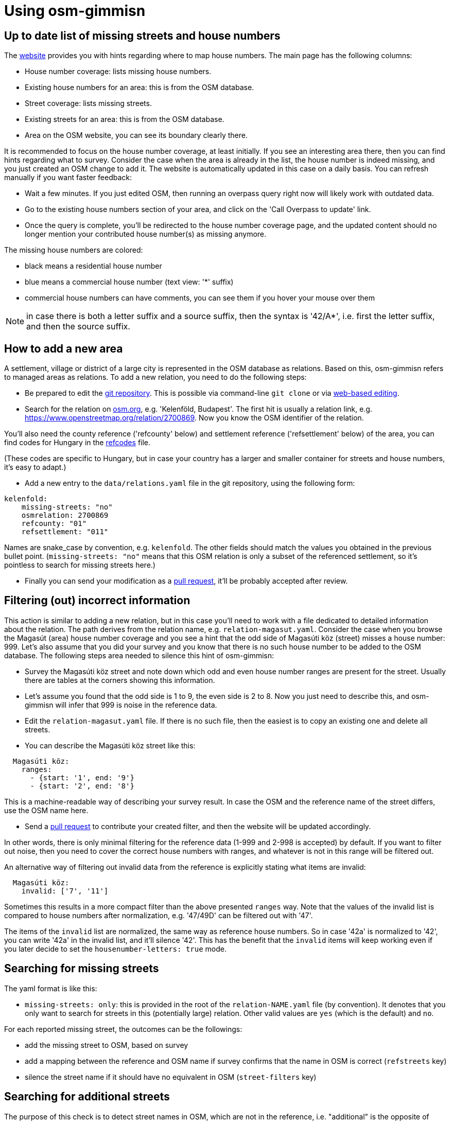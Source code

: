 = Using osm-gimmisn

== Up to date list of missing streets and house numbers

The https://osm-gimmisn.vmiklos.hu/osm[website] provides you with hints regarding where to map
house numbers. The main page has the following columns:

- House number coverage: lists missing house numbers.

- Existing house numbers for an area: this is from the OSM database.

- Street coverage: lists missing streets.

- Existing streets for an area: this is from the OSM database.

- Area on the OSM website, you can see its boundary clearly there.

It is recommended to focus on the house number coverage, at least initially. If you see an
interesting area there, then you can find hints regarding what to survey. Consider the case when the
area is already in the list, the house number is indeed missing, and you just created an OSM change
to add it. The website is automatically updated in this case on a daily basis. You can refresh
manually if you want faster feedback:

- Wait a few minutes. If you just edited OSM, then running an overpass query right now will likely
  work with outdated data.

- Go to the existing house numbers section of your area, and click on the 'Call Overpass to update'
  link.

- Once the query is complete, you'll be redirected to the house number coverage page, and the
  updated content should no longer mention your contributed house number(s) as missing anymore.

The missing house numbers are colored:

- black means a residential house number

- blue means a commercial house number (text view: '*' suffix)

- commercial house numbers can have comments, you can see them if you hover your mouse over them

NOTE: in case there is both a letter suffix and a source suffix, then the syntax is '42/A*', i.e.
first the letter suffix, and then the source suffix.

== How to add a new area

A settlement, village or district of a large city is represented in the OSM database as relations.
Based on this, osm-gimmisn refers to managed areas as relations. To add a new relation, you need to
do the following steps:

- Be prepared to edit the https://github.com/vmiklos/osm-gimmisn[git repository]. This is possible
  via command-line `git clone` or via
  https://help.github.com/en/articles/editing-files-in-your-repository[web-based editing].

- Search for the relation on https://www.openstreetmap.org[osm.org], e.g. 'Kelenföld, Budapest'. The
  first hit is usually a relation link, e.g. https://www.openstreetmap.org/relation/2700869. Now you
  know the OSM identifier of the relation.

You'll also need the county reference ('refcounty' below) and settlement reference ('refsettlement'
below) of the area, you can find codes for Hungary in the
https://github.com/vmiklos/osm-gimmisn/blob/master/doc/refcodes[refcodes] file.

(These codes are specific to Hungary, but in case your country has a larger and smaller container
for streets and house numbers, it's easy to adapt.)

- Add a new entry to the `data/relations.yaml` file in the git repository, using the following form:

----
kelenfold:
    missing-streets: "no"
    osmrelation: 2700869
    refcounty: "01"
    refsettlement: "011"
----

Names are snake_case by convention, e.g. `kelenfold`. The other fields should match the values you
obtained in the previous bullet point. (`missing-streets: "no"` means that this OSM relation is
only a subset of the referenced settlement, so it's pointless to search for missing streets here.)

- Finally you can send your modification as a https://github.com/vmiklos/osm-gimmisn/pull/new[pull
  request], it'll be probably accepted after review.

== Filtering (out) incorrect information

This action is similar to adding a new relation, but in this case you'll need to work with a file
dedicated to detailed information about the relation. The path derives from the relation name, e.g.
`relation-magasut.yaml`. Consider the case when you browse the Magasút (area) house number coverage
and you see a hint that the odd side of Magasúti köz (street) misses a house number: 999. Let's also
assume that you did your survey and you know that there is no such house number to be added to the
OSM database. The following steps area needed to silence this hint of osm-gimmisn:

- Survey the Magasúti köz street and note down which odd and even house number ranges are present
  for the street. Usually there are tables at the corners showing this information.

- Let's assume you found that the odd side is 1 to 9, the even side is 2 to 8. Now you just need to
  describe this, and osm-gimmisn will infer that 999 is noise in the reference data.

- Edit the `relation-magasut.yaml` file. If there is no such file, then the easiest is to copy an
  existing one and delete all streets.

- You can describe the Magasúti köz street like this:

----
  Magasúti köz:
    ranges:
      - {start: '1', end: '9'}
      - {start: '2', end: '8'}
----

This is a machine-readable way of describing your survey result. In case the OSM and the reference
name of the street differs, use the OSM name here.

- Send a https://github.com/vmiklos/osm-gimmisn/pull/new[pull request] to contribute your created
  filter, and then the website will be updated accordingly.

In other words, there is only minimal filtering for the reference data (1-999 and 2-998 is
accepted) by default. If you want to filter out noise, then you need to cover the correct house
numbers with ranges, and whatever is not in this range will be filtered out.

An alternative way of filtering out invalid data from the reference is explicitly stating what items
are invalid:

----
  Magasúti köz:
    invalid: ['7', '11']
----

Sometimes this results in a more compact filter than the above presented `ranges` way. Note that the
values of the invalid list is compared to house numbers after normalization, e.g. '47/49D' can be
filtered out with '47'.

The items of the `invalid` list are normalized, the same way as reference house numbers. So in
case '42a' is normalized to '42', you can write '42a' in the invalid list, and it'll silence '42'.
This has the benefit that the `invalid` items will keep working even if you later decide to set the
`housenumber-letters: true` mode.

== Searching for missing streets

The yaml format is like this:

- `missing-streets: only`: this is provided in the root of the `relation-NAME.yaml` file (by
  convention). It denotes that you only want to search for streets in this (potentially large)
  relation. Other valid values are `yes` (which is the default) and `no`.

For each reported missing street, the outcomes can be the followings:

- add the missing street to OSM, based on survey

- add a mapping between the reference and OSM name if survey confirms that the name in OSM is
  correct (`refstreets` key)

- silence the street name if it should have no equivalent in OSM (`street-filters` key)

== Searching for additional streets

The purpose of this check is to detect street names in OSM, which are not in the reference, i.e.
"additional" is the opposite of "missing".

For each reported additional street, the outcomes can be the followings:

- fix the name of the additional street in OSM, based on survey

- add a mapping between the reference and OSM name if survey confirms that the name in OSM is
  correct (`refstreets` key)

- silence the street name if it should have no equivalent in the reference (`osm-street-filters` key)

== Advanced topics

Apart from filtering out noise, you can also specify other settings, though these are needed less
frequently:

- `refstreets`: this key can be used in the root of a relation file, it's used to describe street
  name mappings, in case the OSM name and reference name differs and the OSM one is the correct
  name. The key is the OSM name and the value is the reference name. It's not valid to map multiple
  OSM names to the same reference name, so this has to be a 1:1 mapping. This makes it possible to
  map both ways using the same markup.

- `street-filters`: this key can be used in the root of a relation file, it's used to silence false
  alarms during the 'missing streets' check when a reference street name should have no OSM street
  name equivalent.

- `osm-street-filters`: this key can be used in the root of a relation file, it's used to silence false
  alarms during the 'additional streets' check when a reference street name should have no OSM
  street name equivalent.

- `refsettlement`: this key can be used for a street. In case the majority of a relation has a given
  `refsettlement` value, but there are a few exceptions, then you can use this markup to override the
  relation-level value with a street-level one.

- Range-level `refsettlement`: this is useful in case the two sides of a street has different
  `refsettlement` values (that side of the street belongs to a different district or settlement).

- `interpolation`: this key can be specified for a street. Its `all` value means that the street has
  continuous numbering instead of even and odd sides.

- `show-refstreet: false`: this key can be specified for a street. It means that in case the OSM and
  reference names would not match, don't show the reference name on the missing housenumbers -> view
  results page.

NOTE: This has a second effect as well. The `/missing-streets/.../view-turbo` page lists all OSM
street names which have a mapping to reference names. Before presenting that list, items with this
`show-refstreet: false` property are filtered out from the result. This supports a workflow where
the mapping has guesses as well, and then survey clarifies those questionable items, so that either
OSM is fixed or `show-refstreet: false` is added.

- `inactive: true`: this key can be used for a relation, it disables the daily update (which would
  be a waste if e.g. the relation already has 100% coverage.) Manual updates are still possible.

- You can download a GPX file showing the streets of the missing house numbers if you follow the
  'Overpass turbo query for the below streets' link on the missing housenumbers page. To do this,
  visit the 'Overpass turbo' site from the toolbar, copy the query, run it, choose Export -> Download
  as GPX, and e.g. load the result into OsmAnd on your phone.

- `housenumber-letters: true`: this key can be used to do micro-mapping, i.e. detect that e.g. 42/B
  is missing, even if 42/A is already mapped. Works with 42/2 and 42/1 as well. (The default
  behavior is to ignore any noise after the numeric value of the house numbers.)

- `alias: ["foo", "bar"]`: this key can be used on relations to specify old names. This way
  bookmarks keep working, even in case a relation is renamed.

It is expected that "normalization" not only filters out noise from the reference, but also expands
housenumber ranges in a sensible way. Here are some examples:

[options="header"]
|=======
|Case ID|Given a range |When this setting is used |Expands to
|1 |139 |range is `{start: '137', end: '165'}` |139 as it is in range
|2 |999 |range is `{start: '137', end: '165'}` |Empty list as it is not in range
|3 |x |Defaults |Empty list as it is not a number
|4 |1 |Defaults | 1, as the default ranges are 1-999 and 2-998
|5 |1;2 |Defaults | 1 and 2 as a semicolon is a separator
|6 |2-6 |Defaults |2, 4, and 6 as the even range is expanded
|7 |5-8 |Defaults |5 and 8 as the parity doesn't match
|8 |2-5 |`interpolation=all` |2, 3, 4 and 5
|9 |163-167 |range is `{start: '137', end: '165'}` |163 and 165, no 167
|10 |2-2000 |Defaults |2 because 2000 large(r than 1000)
|11 |2-56 |Defaults |2 and 56 because the diff of two is large(r than 24)
|12 |0-42 |Defaults |42 because 0 is too small
|13 |42-1 |Defaults |42 because -1 is considered as a suffix
|=======

See `tests/test_areas.py` for even more details.

=== Automerge workflow for committers

If you contribute to osm-gimmisn frequently, then you'll likely get self-review permissions granted.
Once that's the case you can use this workflow to submit your changes in a fire & forget way, from
command-line:

- Once:
  https://docs.github.com/en/free-pro-team@latest/github/authenticating-to-github/adding-a-new-ssh-key-to-your-github-account[set up your ssh key]

- Once: `git clone git@github.com:vmiklos/osm-gimmisn`

- Once: `cd osm-gimmisn`

- For each PR: this can be repeated in case you want multiple commits in a single PR or CI finds an
  error:

----
git fetch --prune # if the PR has been merged on the server, then the remote private/$USER/master has been deleted, we learn about that here
git rebase origin/master # we work on a fresh master
... hack hack hack ...
git commit -a -m "data: blabla"
git show # optional but recommended: review your changes, "q" quits from less
git push origin master:private/$USER/master
----

- After this, open the PR https://github.com/vmiklos/osm-gimmisn/pull/new/private/$USER/master[from
  your browser]

- Agree to create the PR, put the `automerge` label on it.

== Reporting issues

You can file a new issue (bugreport, feature request) at https://github.com/vmiklos/osm-gimmisn/issues/new[GitHub]. Please always describe a single problem.

Here is a minimal template:

=== Reproducer steps

1. First step
2. Second step
3. Third step

=== Actual result

A description of what happens currently.

=== Expected behavior

A description of what you expected to happen.

